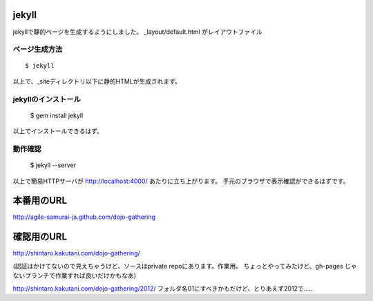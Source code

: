 ============
jekyll
============

jekyllで静的ページを生成するようにしました。
_layout/default.html がレイアウトファイル

ページ生成方法
====================

::

  $ jekyll

以上で、_siteディレクトリ以下に静的HTMLが生成されます。

jekyllのインストール
====================

  $ gem install jekyll

以上でインストールできるはず。

動作確認
====================

  $ jekyll --server

以上で簡易HTTPサーバが http://localhost:4000/ あたりに立ち上がります。
手元のブラウザで表示確認ができるはずです。

============
本番用のURL
============

http://agile-samurai-ja.github.com/dojo-gathering


============
確認用のURL
============
http://shintaro.kakutani.com/dojo-gathering/

(認証はかけてないので見えちゃうけど、ソースはprivate repoにあります。作業用。
ちょっとやってみたけど、gh-pages じゃないブランチで作業すれば良いだけかもなあ)

http://shintaro.kakutani.com/dojo-gathering/2012/
フォルダ名01にすべきかもだけど、とりあえず2012で…..


